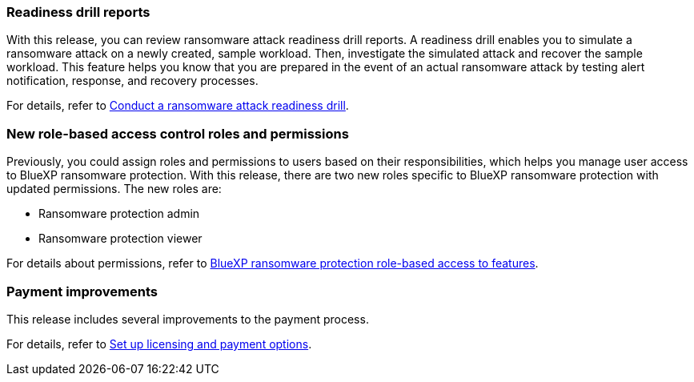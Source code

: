 === Readiness drill reports

With this release, you can review ransomware attack readiness drill reports. A readiness drill enables you to simulate a ransomware attack on a newly created, sample workload. Then, investigate the simulated attack and recover the sample workload. This feature helps you know that you are prepared in the event of an actual ransomware attack by testing alert notification, response, and recovery processes. 

//For details, refer to link:rp-start-simulate.html[Conduct a ransomware attack readiness drill]. 

For details, refer to https://docs.netapp.com/us-en/data-services-ransomware-resilience/rp-start-simulate.html[Conduct a ransomware attack readiness drill].

=== New role-based access control roles and permissions

Previously, you could assign roles and permissions to users based on their responsibilities, which helps you manage user access to BlueXP ransomware protection. With this release, there are two new roles specific to BlueXP ransomware protection with updated permissions. The new roles are:

* Ransomware protection admin
* Ransomware protection viewer

//For details about permissions, refer to link:rp-reference-roles.html[Role-based access to features]. 

For details about permissions, refer to https://docs.netapp.com/us-en/data-services-ransomware-resilience/rp-reference-roles.html[BlueXP ransomware protection role-based access to features].

=== Payment improvements

This release includes several improvements to the payment process. 

//For details, refer to link:rp-start-licenses.html[Set up licensing and payment options]. 

For details, refer to https://docs.netapp.com/us-en/data-services-ransomware-resilience/rp-start-licenses.html[Set up licensing and payment options].

